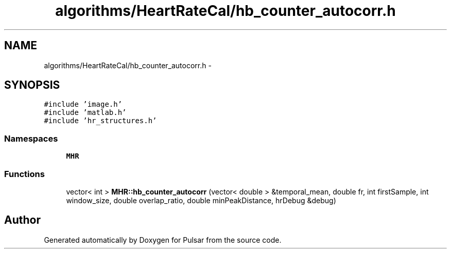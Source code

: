 .TH "algorithms/HeartRateCal/hb_counter_autocorr.h" 3 "Sat Aug 30 2014" "Pulsar" \" -*- nroff -*-
.ad l
.nh
.SH NAME
algorithms/HeartRateCal/hb_counter_autocorr.h \- 
.SH SYNOPSIS
.br
.PP
\fC#include 'image\&.h'\fP
.br
\fC#include 'matlab\&.h'\fP
.br
\fC#include 'hr_structures\&.h'\fP
.br

.SS "Namespaces"

.in +1c
.ti -1c
.RI " \fBMHR\fP"
.br
.in -1c
.SS "Functions"

.in +1c
.ti -1c
.RI "vector< int > \fBMHR::hb_counter_autocorr\fP (vector< double > &temporal_mean, double fr, int firstSample, int window_size, double overlap_ratio, double minPeakDistance, hrDebug &debug)"
.br
.in -1c
.SH "Author"
.PP 
Generated automatically by Doxygen for Pulsar from the source code\&.
